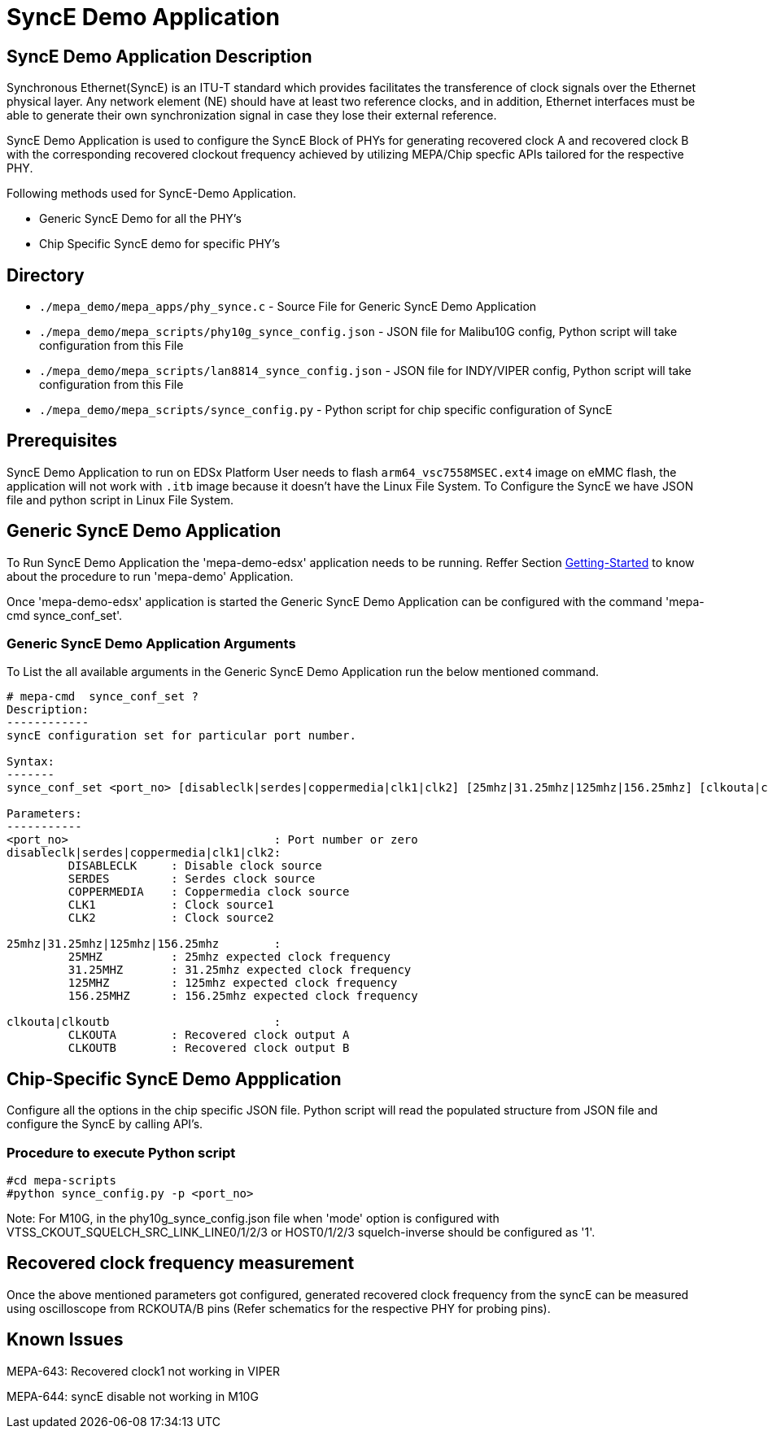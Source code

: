 // Copyright (c) 2004-2020 Microchip Technology Inc. and its subsidiaries.
// SPDX-License-Identifier: MIT

= SyncE Demo Application

== SyncE Demo Application Description
Synchronous Ethernet(SyncE) is an ITU-T standard which provides facilitates the transference of
clock signals over the Ethernet physical layer. Any network element (NE) should have at least two
reference clocks, and in addition, Ethernet interfaces must be able to generate their own
synchronization signal in case they lose their external reference.

SyncE Demo Application is used to configure the SyncE Block of PHYs for generating recovered clock A
and recovered clock B with the corresponding recovered clockout frequency achieved by utilizing
MEPA/Chip specfic APIs tailored for the respective PHY.

Following methods used for SyncE-Demo Application.

* Generic SyncE Demo for all the PHY's

* Chip Specific SyncE demo for specific PHY's

== Directory
* `./mepa_demo/mepa_apps/phy_synce.c` - Source File for Generic SyncE Demo Application
* `./mepa_demo/mepa_scripts/phy10g_synce_config.json` - JSON file for Malibu10G config, Python script will take configuration from this File
* `./mepa_demo/mepa_scripts/lan8814_synce_config.json` - JSON file for INDY/VIPER config, Python script will take configuration from this File
* `./mepa_demo/mepa_scripts/synce_config.py` - Python script for chip specific configuration of SyncE

== Prerequisites
SyncE Demo Application to run on EDSx Platform User needs to flash `arm64_vsc7558MSEC.ext4` image on
eMMC flash, the application will not work with `.itb` image because it doesn't have the Linux File System.
To Configure the SyncE we have JSON file and python script in Linux File System.

== Generic SyncE Demo Application

To Run SyncE Demo Application the 'mepa-demo-edsx' application needs to be running.
Reffer Section link:#mepa_demo/docs/getting-started[Getting-Started] to know about the procedure
to run 'mepa-demo' Application.

Once 'mepa-demo-edsx' application is started the Generic SyncE Demo Application can be configured with the command
'mepa-cmd synce_conf_set'.

=== Generic SyncE Demo Application Arguments

To List the all available arguments in the Generic SyncE Demo Application run the below mentioned command.


----
# mepa-cmd  synce_conf_set ?
Description:
------------
syncE configuration set for particular port number.

Syntax:
-------
synce_conf_set <port_no> [disableclk|serdes|coppermedia|clk1|clk2] [25mhz|31.25mhz|125mhz|156.25mhz] [clkouta|clkoutb]

Parameters:
-----------
<port_no>                              : Port number or zero
disableclk|serdes|coppermedia|clk1|clk2:
         DISABLECLK     : Disable clock source
         SERDES         : Serdes clock source
         COPPERMEDIA    : Coppermedia clock source
         CLK1           : Clock source1
         CLK2           : Clock source2

25mhz|31.25mhz|125mhz|156.25mhz        :
         25MHZ          : 25mhz expected clock frequency
         31.25MHZ       : 31.25mhz expected clock frequency
         125MHZ         : 125mhz expected clock frequency
         156.25MHZ      : 156.25mhz expected clock frequency

clkouta|clkoutb                        :
         CLKOUTA        : Recovered clock output A
         CLKOUTB        : Recovered clock output B
----

== Chip-Specific SyncE Demo Appplication

Configure all the options in the chip specific JSON file. Python script will read the populated structure from JSON file
and configure the SyncE by calling API's.

=== Procedure to execute Python script
----
#cd mepa-scripts
#python synce_config.py -p <port_no>
----

Note: For M10G, in the phy10g_synce_config.json file when 'mode' option is configured with VTSS_CKOUT_SQUELCH_SRC_LINK_LINE0/1/2/3 or HOST0/1/2/3
squelch-inverse should be configured as '1'.

== Recovered clock frequency measurement

Once the above mentioned parameters got configured, generated recovered clock frequency from the syncE
can be measured using oscilloscope from RCKOUTA/B pins (Refer schematics for the respective PHY for probing pins).

== Known Issues

MEPA-643: Recovered clock1 not working in VIPER

MEPA-644: syncE disable not working in M10G

